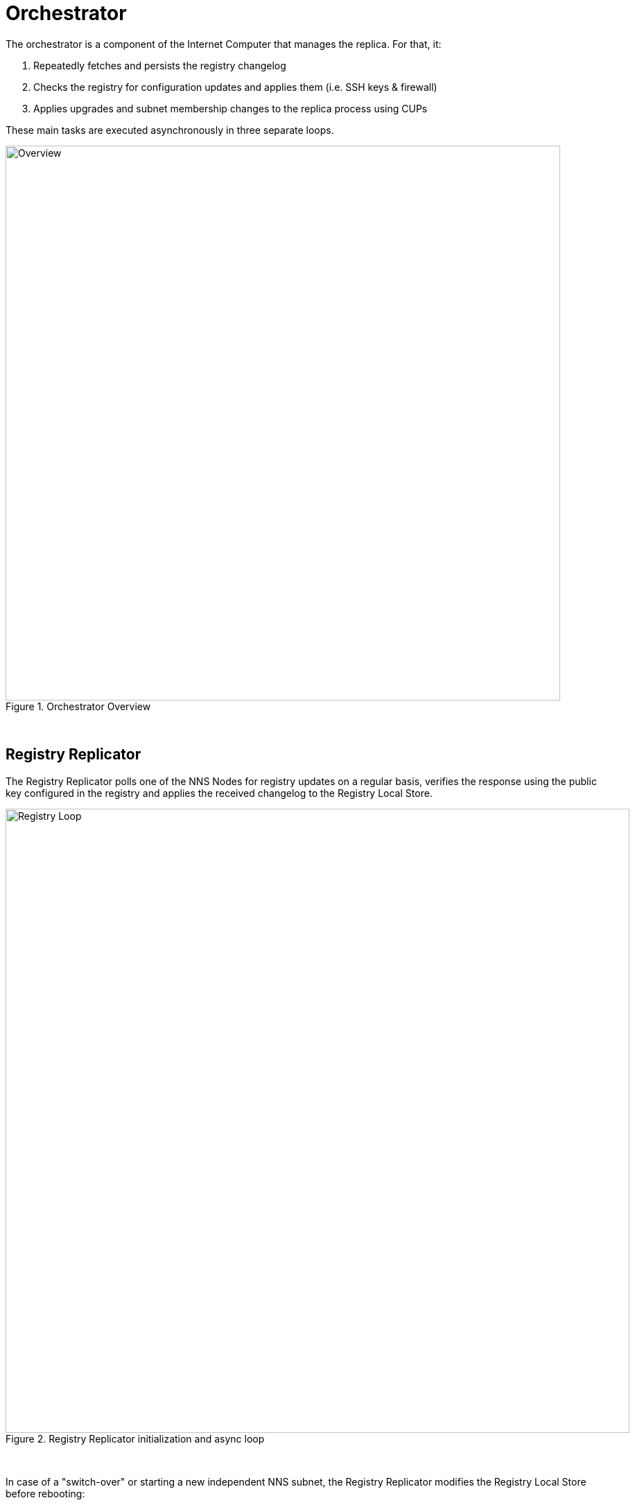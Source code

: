 # Orchestrator

The orchestrator is a component of the Internet Computer that manages the replica. For that, it:

. Repeatedly fetches and persists the registry changelog
. Checks the registry for configuration updates and applies them (i.e. SSH keys & firewall)
. Applies upgrades and subnet membership changes to the replica process using CUPs

These main tasks are executed asynchronously in three separate loops.

[#img] 
.Orchestrator Overview 
image::https://lucid.app/publicSegments/view/6874ee81-c9d0-4bed-901a-37a5ea925c2e/image.png[Overview, width=800]
{empty} +

## Registry Replicator
The Registry Replicator polls one of the NNS Nodes for registry updates on a regular basis, verifies the response using the public key configured in the registry and applies the received changelog to the Registry Local Store.

.Registry Replicator initialization and async loop
image::https://lucid.app/publicSegments/view/813899a8-002a-4677-b486-07546b184085/image.png[Registry Loop, width=900]
{empty} +

In case of a "switch-over" or starting a new independent NNS subnet, the Registry Replicator modifies the Registry Local Store before rebooting:

Consider the registry of the «parent» IC instance as the source registry. Let `subnet_record` be a subnet record (in the source registry) with `subnet_record.start_as_nns` set to `true`. Let `v` be the registry version at which `subnet_record` was added to the registry (i.e. the smallest `v` for which `subnet_record` exists). Create a fresh (target) registry state that contains all versions up to and including `v-1`. Add version `v`, but with the following changes:

* `subnet_record.start_as_nns` is unset on all subnet records
* `nns_subnet_id` set to the new NNS subnet id
* `subnet_list`: contains only the `nns_subnet_id`
* routing table: consists of a single entry that maps the range of canister ids that was mapped to the NNS in the source registry to the subnet id obtained from subnet record

.Registry Replicator update and reboot procedure
image::https://lucid.app/publicSegments/view/8fbd547e-8351-41f4-aff6-895a8870f222/image.png[Registry Update, width=900]
{empty} +

### Concurrency
Note that the Registry Local Store is usually accessed using the Registry Client, which itself is polling and caching the local store repeatedly. Due to the resulting asynchrony of the local registry state, client functions can be parameterized with a specific (last seen) registry version.

## Replica Upgrades and Subnet Membership
The orchestrator triggers upgrades of the replica process. For that, it periodically performs the following operations:

. Ask the registry for the current peers in the subnetwork it is supposed to run in.
. Select a random peer, and fetch the latest CUP via a separate endpoint.
. Verify CUPs (by means of the subnet signature) and select the most recent one between local (*lCUP*), peer (*pCUP*) and registry (*rCUP*), based on the block height.
. Use the registry version referenced in that CUP and check the replica version associated with that registry version.
. If the version is different from what we are currently running, apply upgrade and restart replica with that CUP.

Additionally, using the highest CUP we determine the node's subnet membership and delete its state once it becomes unassigned. Similarly, we handle the NNS recovery case by redownloading the Registry and restarting the node.

Our state is defined by a triple `replica_version`, `subnet_id`, `local_CUP`.

.Upgrade state
image::https://lucid.app/publicSegments/view/c860e0ba-220b-4440-b615-4031d6acf602/image.jpeg[Upgrade, width=800]
{empty} +

.Upgrades and subnet membership changes
image::https://lucid.app/publicSegments/view/b91fff01-ff3e-4225-abb7-a75623b295d7/image.png[Upgrade, width=700]
{empty} +

## SSH Keyset Changes
The Orchestrator manages and deploys two public key sets as configured in the registry:

* Readonly keys (*R*): Owner has readonly access to replica
* Backup keys (*B*): Owner has backup access to assigned replica
Unassigned nodes do not hold state to be backed up and thus need no backup keys deployed. 

Keys are deployed using an external shell script. Note that since the `subnet_id` is controlled by the upgrade module's latest cup and thus independently of the registry, we need to keep track of both, the current registry version, *and* the subnet ID, when deciding if new key changes could apply.

.SSH keyset changes
image::https://lucid.app/publicSegments/view/8c90b9a4-f85f-4920-8995-22f12fcb4268/image.png[SSH Keyset Update, width=700]
{empty} +

## Firewall Changes
The Orchestrator monitors the registry for new data centers. If a new data center is added, it will generate a new firewall configuration allowing access from the IP range specified in the DC record.

.Firewall configuration updates
image::https://lucid.app/publicSegments/view/426c30ab-6b25-4a69-ac4c-03b2d79222d0/image.png[Registry Loop, width=900]
{empty} +

## Error Handling

The Orchestrator is the last resort for us in any critical situation. This component should always stay up and retry, and not panic up on the first unexpected condition. Instead, we exit the current loop (not shown in diagrams) and try again in the next iteration.

## Resources

* https://lucid.app/lucidchart/8a70a48d-0b4d-423e-b32a-87b7a8b102d3/edit?viewport_loc=-708%2C-2005%2C3749%2C2114%2C0lyV22KAq-Sp&invitationId=inv_da73c245-f79c-49d0-a405-ff8378ef8c3e[Lucid diagrams (internal)]: Changes in diagrams are reflected immediately.
